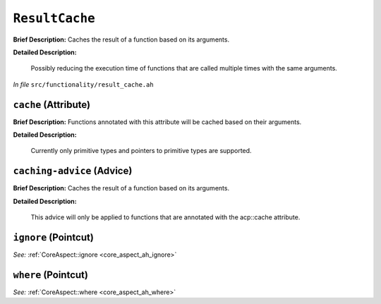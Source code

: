 ``ResultCache``
========================
..
	(Aspect)

**Brief Description:** Caches the result of a function based on its arguments.

**Detailed Description:**

    Possibly reducing the execution time of functions that are called multiple times with the
    same arguments.

*In file* ``src/functionality/result_cache.ah``

.. _result_cache_ah_cache:

``cache`` (Attribute)
---------------------

**Brief Description:** Functions annotated with this attribute will be cached based on their arguments.

**Detailed Description:**

    Currently only primitive types and pointers to primitive types are supported.


.. _result_cache_ah_caching-advice:

``caching-advice`` (Advice)
---------------------------

**Brief Description:** Caches the result of a function based on its arguments.

**Detailed Description:**

    This advice will only be applied to functions that are annotated with the
    acp::cache attribute.


.. _result_cache_ah_ignore:

``ignore`` (Pointcut)
---------------------

*See:* :ref:`CoreAspect::ignore <core_aspect_ah_ignore>`

.. _result_cache_ah_where:

``where`` (Pointcut)
--------------------

*See:* :ref:`CoreAspect::where <core_aspect_ah_where>`

